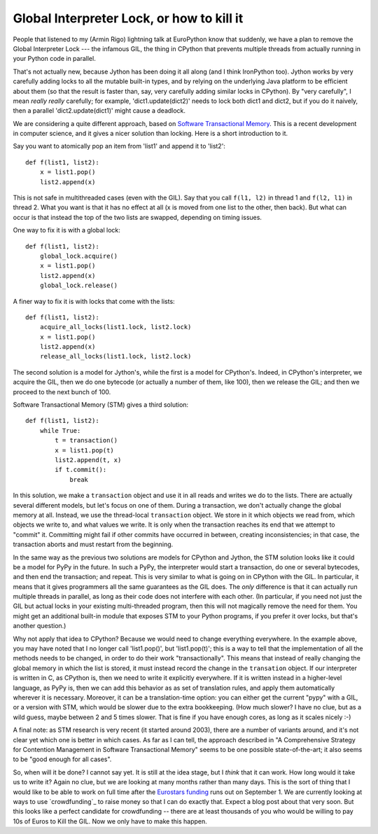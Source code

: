 Global Interpreter Lock, or how to kill it
==========================================

People that listened to my (Armin Rigo) lightning talk at EuroPython know that
suddenly, we have a plan to remove the Global Interpreter Lock --- the
infamous GIL, the thing in CPython that prevents multiple threads from
actually running in your Python code in parallel.

That's not actually new, because Jython has been doing it all along (and
I think IronPython too).  Jython works by very carefully adding locks to
all the mutable built-in types, and by relying on the underlying Java
platform to be efficient about them (so that the result is faster than,
say, very carefully adding similar locks in CPython).  By "very
carefully", I mean *really* *really* carefully; for example,
'dict1.update(dict2)' needs to lock both dict1 and dict2, but if you do
it naively, then a parallel 'dict2.update(dict1)' might cause a
deadlock.

We are considering a quite different approach, based on `Software
Transactional Memory`_.  This is a recent development in computer
science, and it gives a nicer solution than locking.  Here is a short
introduction to it.

Say you want to atomically pop an item from 'list1' and append it to
'list2'::

    def f(list1, list2):
        x = list1.pop()
        list2.append(x)

This is not safe in multithreaded cases (even with the GIL).  Say that
you call ``f(l1, l2)`` in thread 1 and ``f(l2, l1)`` in thread 2.  What
you want is that it has no effect at all (x is moved from one list to
the other, then back).  But what can occur is that instead the top of
the two lists are swapped, depending on timing issues.

One way to fix it is with a global lock::

    def f(list1, list2):
        global_lock.acquire()
        x = list1.pop()
        list2.append(x)
        global_lock.release()

A finer way to fix it is with locks that come with the lists::

    def f(list1, list2):
        acquire_all_locks(list1.lock, list2.lock)
        x = list1.pop()
        list2.append(x)
        release_all_locks(list1.lock, list2.lock)

The second solution is a model for Jython's, while the first is a model
for CPython's.  Indeed, in CPython's interpreter, we acquire the GIL,
then we do one bytecode (or actually a number of them, like 100), then
we release the GIL; and then we proceed to the next bunch of 100.

Software Transactional Memory (STM) gives a third solution::

    def f(list1, list2):
        while True:
            t = transaction()
            x = list1.pop(t)
            list2.append(t, x)
            if t.commit():
                break

In this solution, we make a ``transaction`` object and use it in all
reads and writes we do to the lists.  There are actually several
different models, but let's focus on one of them.  During a transaction,
we don't actually change the global memory at all.  Instead, we use the
thread-local ``transaction`` object.  We store in it which objects we
read from, which objects we write to, and what values we write.  It is
only when the transaction reaches its end that we attempt to "commit"
it.  Committing might fail if other commits have occurred in between,
creating inconsistencies; in that case, the transaction aborts and
must restart from the beginning.

In the same way as the previous two solutions are models for CPython and
Jython, the STM solution looks like it could be a model for PyPy in the
future.  In such a PyPy, the interpreter would start a transaction, do
one or several bytecodes, and then end the transaction; and repeat.
This is very similar to what is going on in CPython with the GIL.  In
particular, it means that it gives programmers all the same guarantees
as the GIL does.  The *only* difference is that it can actually run
multiple threads in parallel, as long as their code does not interfere
with each other.  (In particular, if you need not just the GIL but actual
locks in your existing multi-threaded program, then this will not
magically remove the need for them.  You might get an additional built-in
module that exposes STM to your Python programs, if you prefer it over
locks, but that's another question.)

Why not apply that idea to CPython?  Because we would need to change
everything everywhere.  In the example above, you may have noted that I
no longer call 'list1.pop()', but 'list1.pop(t)'; this is a way to tell
that the implementation of all the methods needs to be changed, in order
to do their work "transactionally".  This means that instead of really
changing the global memory in which the list is stored, it must instead
record the change in the ``transation`` object.  If our interpreter is
written in C, as CPython is, then we need to write it explicitly
everywhere.  If it is written instead in a higher-level language, as
PyPy is, then we can add this behavior as as set of translation rules, and 
apply them automatically wherever it is necessary.  Moreover, it can be
a translation-time option: you can either get the current "pypy" with a
GIL, or a version with STM, which would be slower due to the extra
bookkeeping.  (How much slower?  I have no clue, but as a wild guess,
maybe between 2 and 5 times slower.  That is fine if you have enough
cores, as long as it scales nicely :-)

A final note: as STM research is very recent (it started around 2003),
there are a number of variants around, and it's not clear yet which one
is better in which cases.  As far as I can tell, the approach described
in "A Comprehensive Strategy for Contention Management in Software
Transactional Memory" seems to be one possible state-of-the-art; it also
seems to be "good enough for all cases".

So, when will it be done?  I cannot say yet.  It is still at the idea
stage, but I *think* that it can work.  How long would it take us to
write it?  Again no clue, but we are looking at many months rather
than many days.  This is the sort of thing that I would
like to be able to work on full time after the `Eurostars funding`_
runs out on September 1.  We are currently looking at ways to use
`crowdfunding`_ to raise money so that I can do exactly that.  Expect
a blog post about that very soon.  But this looks like a perfect
candidate for crowdfunding -- there are at least thousands of you who
would be willing to pay 10s of Euros to Kill the GIL.  Now we only
have to make this happen.


.. _`Software Transactional Memory`: http://en.wikipedia.org/wiki/Software_transactional_memory
.. _`Eurostars funding`: http://morepypy.blogspot.com/2010/12/oh-and-btw-pypy-gets-funding-through.html
.. _`crowdfunding`:http://en.wikipedia.org/wiki/Crowd_funding
